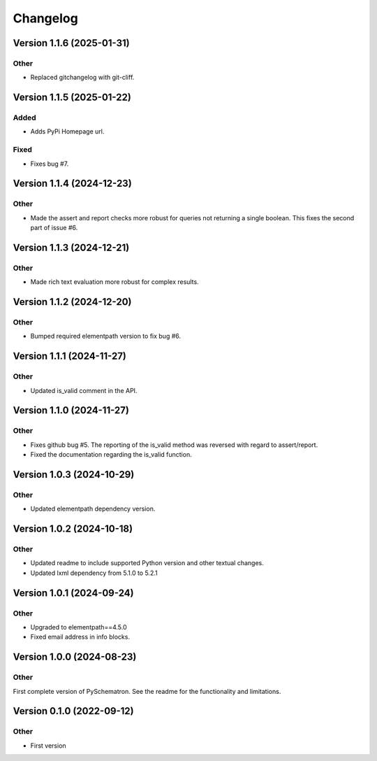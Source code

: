 *********
Changelog
*********


Version 1.1.6 (2025-01-31)
==========================

Other
-----
- Replaced gitchangelog with git-cliff.


Version 1.1.5 (2025-01-22)
==========================

Added
-----
- Adds PyPi Homepage url.

Fixed
-----
- Fixes bug #7.


Version 1.1.4 (2024-12-23)
==========================

Other
-----
- Made the assert and report checks more robust for queries not returning a single boolean. This fixes the second part of issue #6.

Version 1.1.3 (2024-12-21)
==========================

Other
-----
- Made rich text evaluation more robust for complex results.


Version 1.1.2 (2024-12-20)
==========================

Other
-----
- Bumped required elementpath version to fix bug #6.


Version 1.1.1 (2024-11-27)
==========================

Other
-----
- Updated is_valid comment in the API.


Version 1.1.0 (2024-11-27)
==========================

Other
-----
- Fixes github bug #5. The reporting of the is_valid method was reversed with regard to assert/report.
- Fixed the documentation regarding the is_valid function.


Version 1.0.3 (2024-10-29)
==========================

Other
-----
- Updated elementpath dependency version.


Version 1.0.2 (2024-10-18)
==========================

Other
-----
- Updated readme to include supported Python version and other textual changes.
- Updated lxml dependency from 5.1.0 to 5.2.1


Version 1.0.1 (2024-09-24)
==========================

Other
-----
- Upgraded to elementpath==4.5.0
- Fixed email address in info blocks.


Version 1.0.0 (2024-08-23)
==========================

Other
-----
First complete version of PySchematron. See the readme for the functionality and limitations.


Version 0.1.0 (2022-09-12)
==========================

Other
-----
- First version



